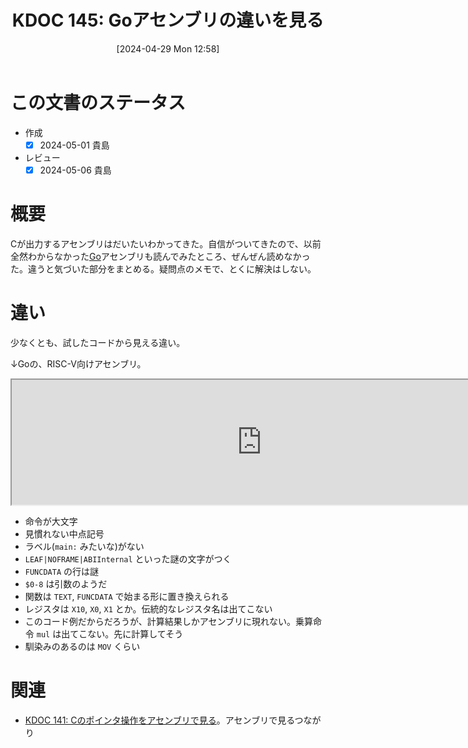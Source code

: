:properties:
:ID: 20240429T125828
:mtime:    20250626233028
:ctime:    20241028101410
:end:
#+title:      KDOC 145: Goアセンブリの違いを見る
#+date:       [2024-04-29 Mon 12:58]
#+filetags:   :wiki:
#+identifier: 20240429T125828

* この文書のステータス
- 作成
  - [X] 2024-05-01 貴島
- レビュー
  - [X] 2024-05-06 貴島

* 概要
Cが出力するアセンブリはだいたいわかってきた。自信がついてきたので、以前全然わからなかった[[id:7cacbaa3-3995-41cf-8b72-58d6e07468b1][Go]]アセンブリも読んでみたところ、ぜんぜん読めなかった。違うと気づいた部分をまとめる。疑問点のメモで、とくに解決はしない。
* 違い
少なくとも、試したコードから見える違い。

↓Goの、RISC-V向けアセンブリ。

#+begin_export html
<iframe width="800px" height="200px" src="https://godbolt.org/e#g:!((g:!((g:!((h:codeEditor,i:(filename:'1',fontScale:14,fontUsePx:'0',j:1,lang:go,selection:(endColumn:19,endLineNumber:5,positionColumn:19,positionLineNumber:5,selectionStartColumn:19,selectionStartLineNumber:5,startColumn:19,startLineNumber:5),source:'package+main%0A%0Afunc+Hello()+int+%7B%0A++++a+:%3D+1%0A++++return+a+*+222%0A%7D%0A%0Afunc+main()+%7B%7D%0A'),l:'5',n:'0',o:'Go+source+%231',t:'0')),k:50,l:'4',n:'0',o:'',s:0,t:'0'),(g:!((h:compiler,i:(compiler:riscv64_gltip,filters:(b:'0',binary:'1',binaryObject:'1',commentOnly:'0',debugCalls:'1',demangle:'0',directives:'0',execute:'1',intel:'1',libraryCode:'0',trim:'0',verboseDemangling:'0'),flagsViewOpen:'1',fontScale:14,fontUsePx:'0',j:1,lang:go,libs:!(),options:'',overrides:!(),selection:(endColumn:1,endLineNumber:1,positionColumn:1,positionLineNumber:1,selectionStartColumn:1,selectionStartLineNumber:1,startColumn:1,startLineNumber:1),source:1),l:'5',n:'0',o:'+RISC-V+64+gc+(tip)+(Editor+%231)',t:'0')),k:50,l:'4',n:'0',o:'',s:0,t:'0')),l:'2',n:'0',o:'',t:'0')),version:4"></iframe>
#+end_export

- 命令が大文字
- 見慣れない中点記号
- ラベル(~main:~ みたいな)がない
- ~LEAF|NOFRAME|ABIInternal~ といった謎の文字がつく
- ~FUNCDATA~ の行は謎
- ~$0-8~ は引数のようだ
- 関数は ~TEXT~, ~FUNCDATA~ で始まる形に置き換えられる
- レジスタは ~X10~, ~X0~, ~X1~ とか。伝統的なレジスタ名は出てこない
- このコード例だからだろうが、計算結果しかアセンブリに現れない。乗算命令 ~mul~ は出てこない。先に計算してそう
- 馴染みのあるのは ~MOV~ くらい

* 関連
- [[id:20240427T120833][KDOC 141: Cのポインタ操作をアセンブリで見る]]。アセンブリで見るつながり
